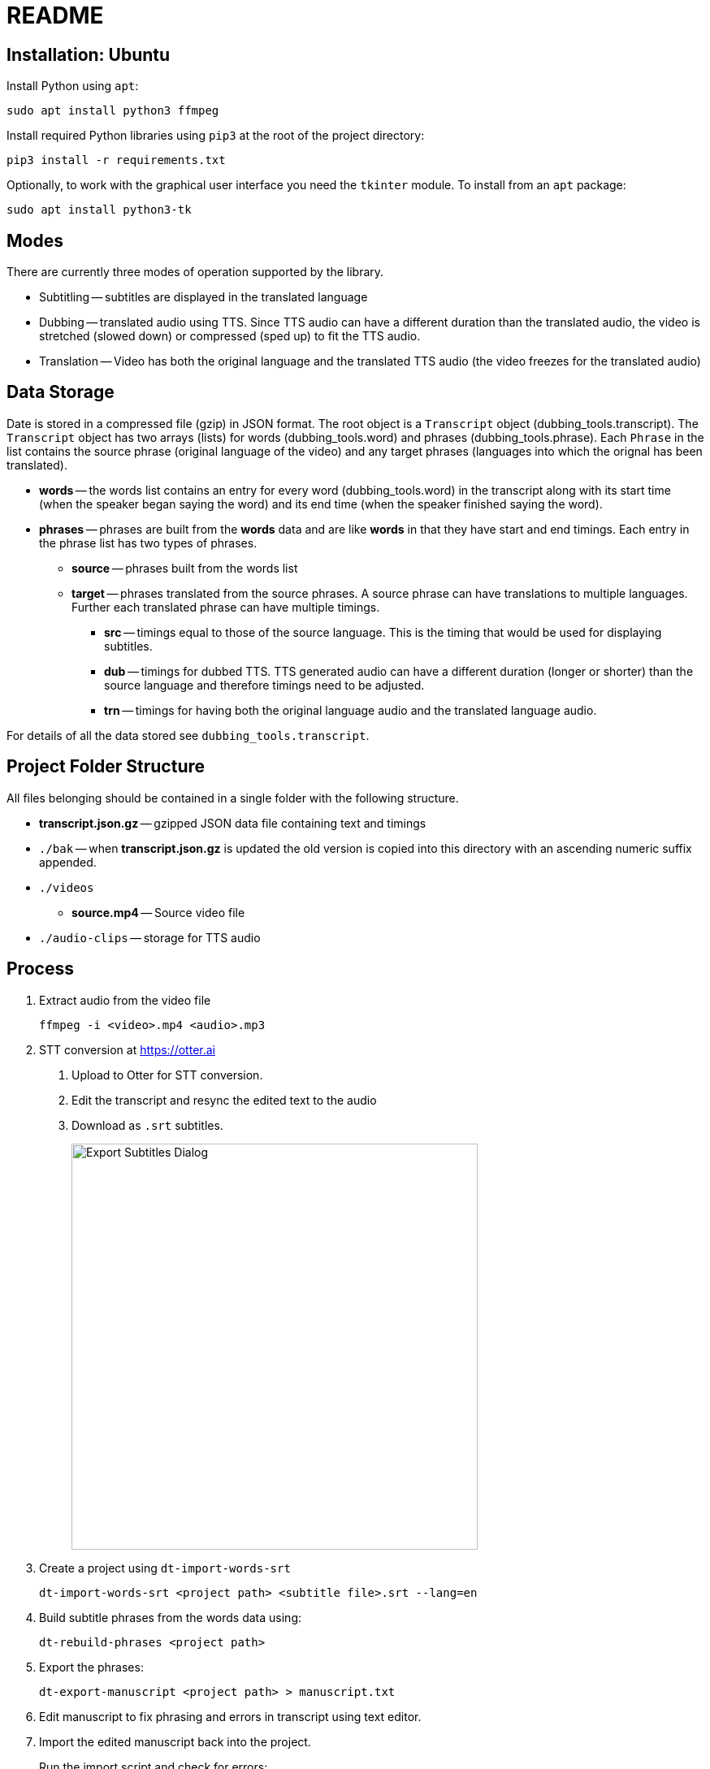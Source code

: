 = README

== Installation: Ubuntu

Install Python using `apt`:

[source, bash]
----
sudo apt install python3 ffmpeg
----

Install required Python libraries using `pip3` at the root of the project directory:

[source,bash]
----
pip3 install -r requirements.txt
----


Optionally, to work with the graphical user interface you need the `tkinter` module.  To install from an `apt` package:

[source, bash]
----
sudo apt install python3-tk
----

== Modes

There are currently three modes of operation supported by the library.

* Subtitling -- subtitles are displayed in the translated language

* Dubbing -- translated audio using TTS.  Since TTS audio can have a different duration than the translated audio, the video is stretched (slowed down) or compressed (sped up) to fit the TTS audio.

* Translation -- Video has both the original language and the translated TTS audio (the video freezes for the translated audio)

== Data Storage

Date is stored in a compressed file (gzip) in JSON format.  The root object is a `Transcript` object (dubbing_tools.transcript).  The `Transcript` object has two arrays (lists) for words (dubbing_tools.word) and phrases (dubbing_tools.phrase).  Each `Phrase` in the list contains the source phrase (original language of the video) and any target phrases (languages into which the orignal has been translated).

* *words* -- the words list contains an entry for every word (dubbing_tools.word) in the transcript along with its start time (when the speaker began saying the word) and its end time (when the speaker finished saying the word).

* *phrases* -- phrases are built from the *words* data and are like *words* in that they have start and end timings.  Each entry in the phrase list has two types of phrases.

  - *source* -- phrases built from the words list

  - *target* -- phrases translated from the source phrases.  A source phrase can have translations to multiple languages.  Further each translated phrase can have multiple timings.

    ** *src* -- timings equal to those of the source language.  This is the timing that would be used for displaying subtitles.

    ** *dub* -- timings for dubbed TTS.  TTS generated audio can have a different duration (longer or shorter) than the source language and therefore timings need to be adjusted.

    ** *trn* -- timings for having both the original language audio and the translated language audio.

For details of all the data stored see `dubbing_tools.transcript`.


== Project Folder Structure

All files belonging should be contained in a single folder with the following structure.

* *transcript.json.gz* -- gzipped JSON data file containing text and timings

* `./bak` -- when *transcript.json.gz* is updated the old version is copied into this directory
  with an ascending numeric suffix appended.

* `./videos`

  - *source.mp4* -- Source video file

* `./audio-clips` -- storage for TTS audio


== Process

1. Extract audio from the video file
+
[source, bash]
----
ffmpeg -i <video>.mp4 <audio>.mp3
----

2. STT conversion at https://otter.ai

    a. Upload to Otter for STT conversion.

    b. Edit the transcript and resync the edited text to the audio

    c. Download as `.srt` subtitles.
+
image::export-subtitles-dialog.png[Export Subtitles Dialog, 500, align=center]

3. Create a project using `dt-import-words-srt`
+
[source, bash]
dt-import-words-srt <project path> <subtitle file>.srt --lang=en

4. Build subtitle phrases from the words data using:
+
[source, bash]
dt-rebuild-phrases <project path>

5. Export the phrases:
+
[source, bash]
dt-export-manuscript <project path> > manuscript.txt

6. Edit manuscript to fix phrasing and errors in transcript using text editor.

7. Import the edited manuscript back into the project.
+
Run the import script and check for errors:
+
[source,bash]
dt-import-manuscript <project path> <manuscript file>
+
Program will give feedback on words that have been changed.
+
Check for errors and then and once everything is fixed repeat the import with the `--save` option.

8. Generate translations using Google Translation Services
+
[source, bash]
dt-translate <project path> ar

9. Export the subtitles (phrases) into a CSV file for editing by a translator.
[source, bash]
dt-export-csv <project path> ar

10. Edit CSV file in Spreadsheet program.
+
Be careful not to change the structure of the file while editing.  E.g. do not rearrange columns or rows.

11. Export the edited data back into CSV and import back into the project
[source, bash]
dt-import-csv <project path> ar

12. Burn the subtitles into the video
+
[source, bash]
dt-burn-ass-subtitles <project path> en src ar

